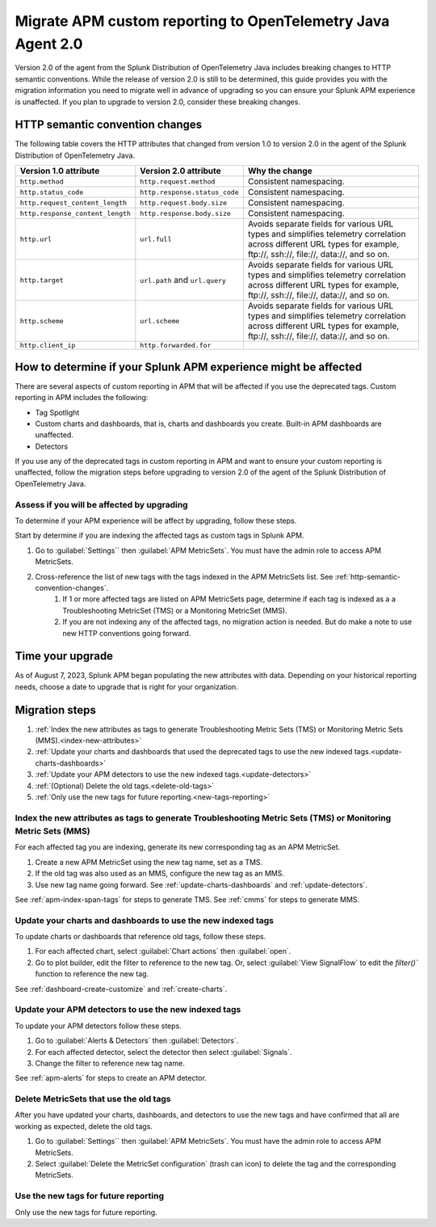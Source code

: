 .. _migrate-apm-custom-reporting: 

Migrate APM custom reporting to OpenTelemetry Java Agent 2.0
*****************************************************************

.. meta:: 
   :description: Steps to migrate your APM custom reporting to support upgrade to version 2.0 of Splunk OpenTelemetry Java agent.

Version 2.0 of the agent from the Splunk Distribution of OpenTelemetry Java includes breaking changes to HTTP semantic conventions. While the release of version 2.0 is still to be determined, this guide provides you with the migration information you need to migrate well in advance of upgrading so you can ensure your Splunk APM experience is unaffected. If you plan to upgrade to version 2.0, consider these breaking changes.

.. _http-semantic-convention-changes:

HTTP semantic convention changes
===================================

The following table covers the HTTP attributes that changed from version 1.0 to version 2.0 in the agent of the Splunk Distribution of OpenTelemetry Java.

.. list-table:: 
   :header-rows: 1

   * - Version 1.0 attribute
     - Version 2.0 attribute
     - Why the change
   * - ``http.method``
     - ``http.request.method``
     - Consistent namespacing.
   * - ``http.status_code``
     - ``http.response.status_code``
     - Consistent namespacing.
   * - ``http.request_content_length``
     - ``http.request.body.size``
     - Consistent namespacing.
   * - ``http.response_content_length``
     - ``http.response.body.size``
     - Consistent namespacing.
   * - ``http.url``
     - ``url.full``
     - Avoids separate fields for various URL types and simplifies telemetry correlation across different URL types for example, \ftp://, \ssh://, \file://, \data://, and so on.
   * - ``http.target``
     - ``url.path`` and ``url.query``
     - Avoids separate fields for various URL types and simplifies telemetry correlation across different URL types for example, \ftp://, \ssh://, \file://, \data://, and so on.
   * - ``http.scheme``
     - ``url.scheme``
     - Avoids separate fields for various URL types and simplifies telemetry correlation across different URL types for example, \ftp://, \ssh://, \file://, \data://, and so on.
   * - ``http.client_ip``
     - ``http.forwarded.for``
     - 

How to determine if your Splunk APM experience might be affected
===================================================================

There are several aspects of custom reporting in APM that will be affected if you use the deprecated tags. Custom reporting in APM includes the following:

* Tag Spotlight
* Custom charts and dashboards, that is, charts and dashboards you create. Built-in APM dashboards are unaffected.
* Detectors 

If you use any of the deprecated tags in custom reporting in APM and want to ensure your custom reporting is unaffected, follow the migration steps before upgrading to version 2.0 of the agent of the Splunk Distribution of OpenTelemetry Java. 

Assess if you will be affected by upgrading
----------------------------------------------

To determine if your APM experience will be affect by upgrading, follow these steps.

Start by determine if you are indexing the affected tags as custom tags in Splunk APM.

#. Go to :guilabel:`Settings`` then :guilabel:`APM MetricSets`. You must have the admin role to access APM MetricSets. 
#. Cross-reference the list of new tags with the tags indexed in the APM MetricSets list. See :ref:`http-semantic-convention-changes`.
    #. If 1 or more affected tags are listed on APM MetricSets page, determine if each tag is indexed as a a Troubleshooting MetricSet (TMS) or a Monitoring MetricSet (MMS). 
    #. If you are not indexing any of the affected tags, no migration action is needed. But do make a note to use new HTTP conventions going forward. 

Time your upgrade
========================

As of August 7, 2023, Splunk APM began populating the new attributes with data. Depending on your historical reporting needs, choose a date to upgrade that is right for your organization. 

Migration steps
===================

#. :ref:`Index the new attributes as tags to generate Troubleshooting Metric Sets (TMS) or Monitoring Metric Sets (MMS).<index-new-attributes>`
#. :ref:`Update your charts and dashboards that used the deprecated tags to use the new indexed tags.<update-charts-dashboards>`
#. :ref:`Update your APM detectors to use the new indexed tags.<update-detectors>`
#. :ref:`(Optional) Delete the old tags.<delete-old-tags>`
#. :ref:`Only use the new tags for future reporting.<new-tags-reporting>`

.. _index-new-attributes: 

Index the new attributes as tags to generate Troubleshooting Metric Sets (TMS) or Monitoring Metric Sets (MMS)
----------------------------------------------------------------------------------------------------------------

For each affected tag you are indexing, generate its new corresponding tag as an APM MetricSet.

#. Create a new APM MetricSet using the new tag name, set as a TMS. 
#. If the old tag was also used as an MMS, configure the new tag as an MMS. 
#. Use new tag name going forward. See :ref:`update-charts-dashboards` and :ref:`update-detectors`.

See :ref:`apm-index-span-tags` for steps to generate TMS. See :ref:`cmms` for steps to generate MMS.

.. _update-charts-dashboards: 

Update your charts and dashboards to use the new indexed tags
-----------------------------------------------------------------

To update charts or dashboards that reference old tags, follow these steps.

#.  For each affected chart, select :guilabel:`Chart actions` then :guilabel:`open`.
#. Go to plot builder, edit the filter to reference to the new tag. Or, select :guilabel:`View SignalFlow` to edit the `filter()`` function to reference the new tag.

See :ref:`dashboard-create-customize` and :ref:`create-charts`.

.. _update-detectors: 

Update your APM detectors to use the new indexed tags
-------------------------------------------------------

To update your APM detectors follow these steps.

#. Go to :guilabel:`Alerts & Detectors` then :guilabel:`Detectors`.
#. For each affected detector, select the detector then select :guilabel:`Signals`.
#. Change the filter to reference new tag name.

See :ref:`apm-alerts` for steps to create an APM detector. 

.. _delete-old-tags: 

Delete MetricSets that use the old tags
----------------------------------------

After you have updated your charts, dashboards, and detectors to use the new tags and have confirmed that all are working as expected, delete the old tags.

#. Go to :guilabel:`Settings`` then :guilabel:`APM MetricSets`. You must have the admin role to access APM MetricSets. 
#. Select :guilabel:`Delete the MetricSet configuration` (trash can icon) to delete the tag and the corresponding MetricSets.

.. _new-tags-reporting: 

Use the new tags for future reporting
--------------------------------------------

Only use the new tags for future reporting.